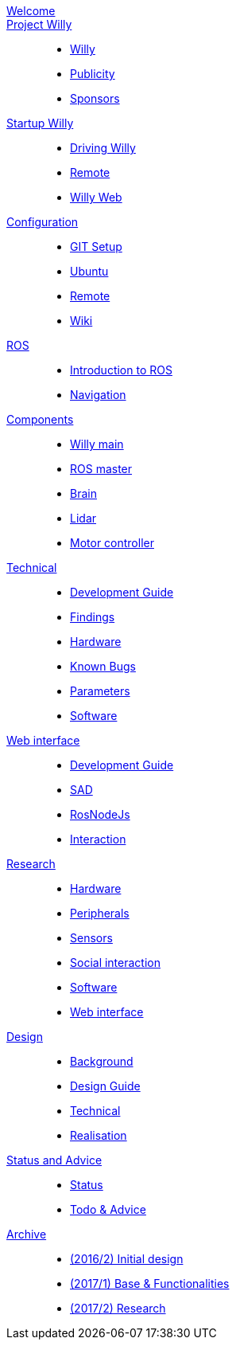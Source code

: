 :url: https://Windesheim-Willy.github.io/WillyWiki

[#toc.toc2]
link:{url}/welcome.html[Welcome]::
link:{url}/Project/index.html[Project Willy]::
        - link:{url}/Project/Willy.html[Willy]
        - link:{url}/Project/Publicity.html[Publicity]
        - link:{url}/Project/Sponsors.html[Sponsors]

link:{url}/Startup/index.html[Startup Willy]::
        - link:{url}/Startup/Driving-Willy.html[Driving Willy]
        - link:{url}/Startup/Remote.html[Remote]
        - link:{url}/Startup/Willy-Web.html[Willy Web]

link:{url}/Config/index.html[Configuration]::
        - link:{url}/Config/GIT.html[GIT Setup]
        - link:{url}/Config/Ubuntu.html[Ubuntu]
        - link:{url}/Config/Remote.html[Remote]
        - link:{url}/Config/Wiki.html[Wiki]

link:{url}/ROS/index.html[ROS]::
        - link:{url}/ROS/Introduction.html[Introduction to ROS]
        - link:{url}/ROS/Navigation.html[Navigation]

link:{url}/Components/index.html[Components]::
        - link:{url}/Components/ROS-master.html[Willy main]
        - link:{url}/Components/ROS-master.html[ROS master]
        - link:{url}/Components/brain.html[Brain]
        - link:{url}/Components/lidar.html[Lidar]
        - link:{url}/Components/motor_controller.html[Motor controller]


link:{url}/Technical/index.html[Technical]::
        - link:{url}/Technical/Development-guide.html[Development Guide]
        - link:{url}/Technical/Findings.html[Findings]
        - link:{url}/Technical/Hardware.html[Hardware]
        - link:{url}/Technical/Bugs.html[Known Bugs]
        - link:{url}/Technical/Parameters.html[Parameters]
        - link:{url}/Technical/Software.html[Software]

link:{url}/WEB/index.html[Web interface]::
        - link:{url}/WEB/Development-guide.html[Development Guide]
        - link:{url}/WEB/SAD.html[SAD]
        - link:{url}/WEB/Rosnodejs.html[RosNodeJs]
        - link:{url}/WEB/Interaction.html[Interaction]



link:{url}/Research/index.html[Research]::
	- link:{url}/Research/Hardware.html[Hardware]
	- link:{url}/Research/Peripherals.html[Peripherals]
	- link:{url}/Research/Sensors.html[Sensors]
        - link:{url}/Research/Social-interaction.html[Social interaction]
	- link:{url}/Research/Software.html[Software]
        - link:{url}/Research/Web-interface.html[Web interface]

link:{url}/Design/index.html[Design]::
        - link:{url}/Design/Background.html[Background]
	- link:{url}/Design/Design-guide.html[Design Guide]
        - link:{url}/Design/Technical.html[Technical]
        - link:{url}/Design/Realisation.html[Realisation]

link:{url}/Status/index.html[Status and Advice]::
	- link:{url}/Status/Status.html[Status]
        - link:{url}/Status/Todo.html[Todo & Advice]

link:{url}/Archive/index.html[Archive]::
        - link:https://drive.google.com/drive/u/1/folders/1LfOfbxBTFASBrozYIklAt7_7a3ubFFy0[(2016/2) Initial design ]
        - link:https://drive.google.com/drive/u/1/folders/1yCVk6iNJNQlaouU2WDvMt3BISoHCuz6l[(2017/1) Base & Functionalities ]
        - link:https://drive.google.com/drive/u/1/folders/1S904hDK_63HIpyPnBgMHzZx-zt0xNpim[(2017/2) Research]
//        - link:{url}/Archive/2018S1.html[(2018/1) Stabilization & Realisation]
